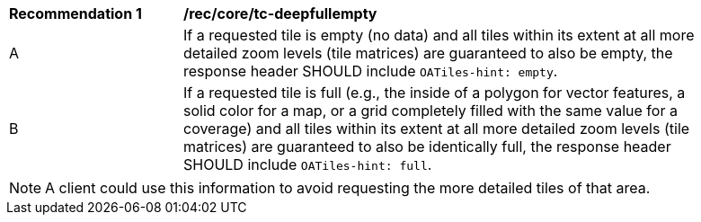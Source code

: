 [[rec_core_tc-deepfullempty]]
[width="90%",cols="2,6a"]
|===
^|*Recommendation {counter:rec-id}* |*/rec/core/tc-deepfullempty*
^|A | If a requested tile is empty (no data) and all tiles within its extent at all more detailed zoom levels (tile matrices) are guaranteed to also be empty,
 the response header SHOULD include `OATiles-hint: empty`.
^|B | If a requested tile is full (e.g., the inside of a polygon for vector features, a solid color for a map, or a grid completely filled with the same value
 for a coverage) and all tiles within its extent at all more detailed zoom levels (tile matrices) are guaranteed to also be identically full, the response header
  SHOULD include `OATiles-hint: full`.
|===

NOTE: A client could use this information to avoid requesting the more detailed tiles of that area.
